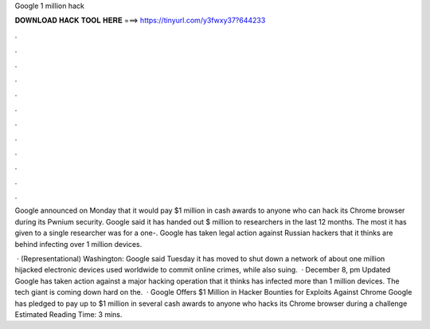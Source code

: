 Google 1 million hack



𝐃𝐎𝐖𝐍𝐋𝐎𝐀𝐃 𝐇𝐀𝐂𝐊 𝐓𝐎𝐎𝐋 𝐇𝐄𝐑𝐄 ===> https://tinyurl.com/y3fwxy37?644233



.



.



.



.



.



.



.



.



.



.



.



.

Google announced on Monday that it would pay $1 million in cash awards to anyone who can hack its Chrome browser during its Pwnium security. Google said it has handed out $ million to researchers in the last 12 months. The most it has given to a single researcher was for a one-. Google has taken legal action against Russian hackers that it thinks are behind infecting over 1 million devices.

 · (Representational) Washington: Google said Tuesday it has moved to shut down a network of about one million hijacked electronic devices used worldwide to commit online crimes, while also suing.  · December 8, pm Updated Google has taken action against a major hacking operation that it thinks has infected more than 1 million devices. The tech giant is coming down hard on the.  · Google Offers $1 Million in Hacker Bounties for Exploits Against Chrome Google has pledged to pay up to $1 million in several cash awards to anyone who hacks its Chrome browser during a challenge Estimated Reading Time: 3 mins.

